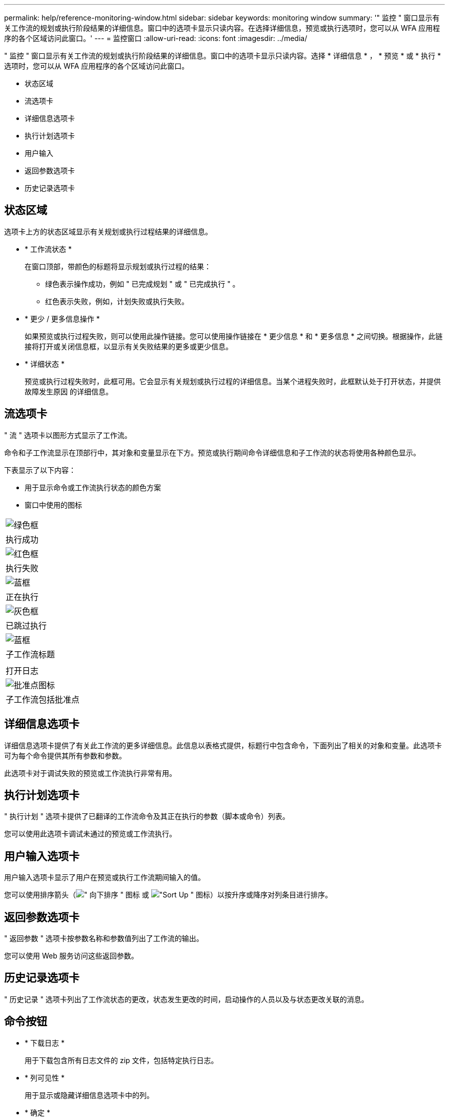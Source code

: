 ---
permalink: help/reference-monitoring-window.html 
sidebar: sidebar 
keywords: monitoring window 
summary: '" 监控 " 窗口显示有关工作流的规划或执行阶段结果的详细信息。窗口中的选项卡显示只读内容。在选择详细信息，预览或执行选项时，您可以从 WFA 应用程序的各个区域访问此窗口。' 
---
= 监控窗口
:allow-uri-read: 
:icons: font
:imagesdir: ../media/


[role="lead"]
" 监控 " 窗口显示有关工作流的规划或执行阶段结果的详细信息。窗口中的选项卡显示只读内容。选择 * 详细信息 * ， * 预览 * 或 * 执行 * 选项时，您可以从 WFA 应用程序的各个区域访问此窗口。

* 状态区域
* 流选项卡
* 详细信息选项卡
* 执行计划选项卡
* 用户输入
* 返回参数选项卡
* 历史记录选项卡




== 状态区域

选项卡上方的状态区域显示有关规划或执行过程结果的详细信息。

* * 工作流状态 *
+
在窗口顶部，带颜色的标题将显示规划或执行过程的结果：

+
** 绿色表示操作成功，例如 " 已完成规划 " 或 " 已完成执行 " 。
** 红色表示失败，例如，计划失败或执行失败。


* * 更少 / 更多信息操作 *
+
如果预览或执行过程失败，则可以使用此操作链接。您可以使用操作链接在 * 更少信息 * 和 * 更多信息 * 之间切换。根据操作，此链接将打开或关闭信息框，以显示有关失败结果的更多或更少信息。

* * 详细状态 *
+
预览或执行过程失败时，此框可用。它会显示有关规划或执行过程的详细信息。当某个进程失败时，此框默认处于打开状态，并提供故障发生原因 的详细信息。





== 流选项卡

" 流 " 选项卡以图形方式显示了工作流。

命令和子工作流显示在顶部行中，其对象和变量显示在下方。预览或执行期间命令详细信息和子工作流的状态将使用各种颜色显示。

下表显示了以下内容：

* 用于显示命令或工作流执行状态的颜色方案
* 窗口中使用的图标


|===


 a| 
image:../media/execution_successful.gif["绿色框"]



 a| 
执行成功



 a| 
image:../media/execution_failed.gif["红色框"]



 a| 
执行失败



 a| 
image:../media/execution_in_progress.gif["蓝框"]



 a| 
正在执行



 a| 
image:../media/execution_skipped.gif["灰色框"]



 a| 
已跳过执行



 a| 
image:../media/waiting_for_approval.gif["蓝框"]



 a| 
子工作流标题



 a| 
image:../media/info_icon_execute_wfa.gif[""]



 a| 
打开日志



 a| 
image:../media/approval_point_icon.gif["批准点图标"]



 a| 
子工作流包括批准点

|===


== 详细信息选项卡

详细信息选项卡提供了有关此工作流的更多详细信息。此信息以表格式提供，标题行中包含命令，下面列出了相关的对象和变量。此选项卡可为每个命令提供其所有参数和参数。

此选项卡对于调试失败的预览或工作流执行非常有用。



== 执行计划选项卡

" 执行计划 " 选项卡提供了已翻译的工作流命令及其正在执行的参数（脚本或命令）列表。

您可以使用此选项卡调试未通过的预览或工作流执行。



== 用户输入选项卡

用户输入选项卡显示了用户在预览或执行工作流期间输入的值。

您可以使用排序箭头（image:../media/wfa_sortarrow_down_icon.gif["\" 向下排序 \" 图标"] 或 image:../media/wfa_sortarrow_up_icon.gif["\"Sort Up \" 图标"]）以按升序或降序对列条目进行排序。



== 返回参数选项卡

" 返回参数 " 选项卡按参数名称和参数值列出了工作流的输出。

您可以使用 Web 服务访问这些返回参数。



== 历史记录选项卡

" 历史记录 " 选项卡列出了工作流状态的更改，状态发生更改的时间，启动操作的人员以及与状态更改关联的消息。



== 命令按钮

* * 下载日志 *
+
用于下载包含所有日志文件的 zip 文件，包括特定执行日志。

* * 列可见性 *
+
用于显示或隐藏详细信息选项卡中的列。

* * 确定 *
+
关闭监控窗口。


